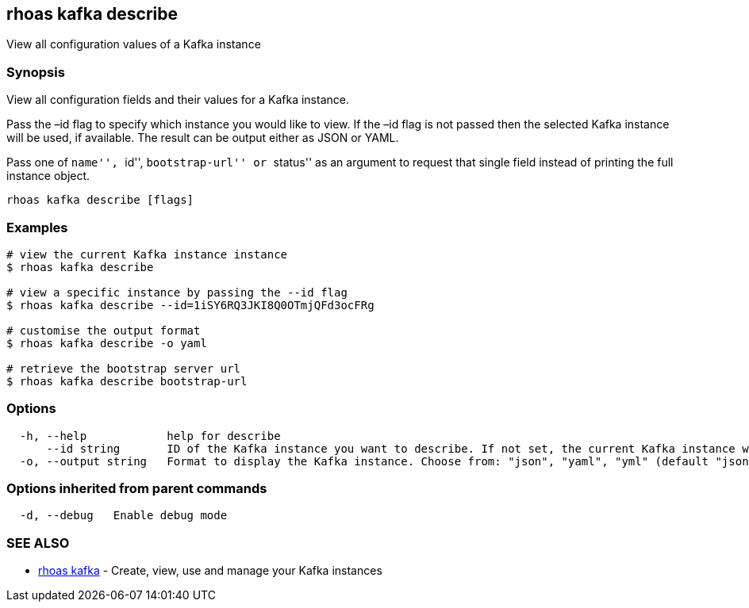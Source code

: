 == rhoas kafka describe

View all configuration values of a Kafka instance

=== Synopsis

View all configuration fields and their values for a Kafka instance.

Pass the –id flag to specify which instance you would like to view. If
the –id flag is not passed then the selected Kafka instance will be
used, if available. The result can be output either as JSON or YAML.

Pass one of ``name'', ``id'', ``bootstrap-url'' or ``status'' as an
argument to request that single field instead of printing the full
instance object.

....
rhoas kafka describe [flags]
....

=== Examples

....
# view the current Kafka instance instance
$ rhoas kafka describe

# view a specific instance by passing the --id flag
$ rhoas kafka describe --id=1iSY6RQ3JKI8Q0OTmjQFd3ocFRg

# customise the output format
$ rhoas kafka describe -o yaml

# retrieve the bootstrap server url
$ rhoas kafka describe bootstrap-url
....

=== Options

....
  -h, --help            help for describe
      --id string       ID of the Kafka instance you want to describe. If not set, the current Kafka instance will be used
  -o, --output string   Format to display the Kafka instance. Choose from: "json", "yaml", "yml" (default "json")
....

=== Options inherited from parent commands

....
  -d, --debug   Enable debug mode
....

=== SEE ALSO

* link:rhoas_kafka.adoc[rhoas kafka] - Create, view, use and manage your
Kafka instances
